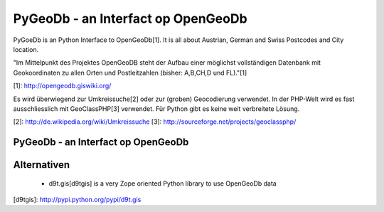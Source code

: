 PyGeoDb - an Interfact op OpenGeoDb
===================================

PyGoeDb is an Python Interface to OpenGeoDb[1]. It is all about Austrian, German and Swiss Postcodes and
City location.

"Im Mittelpunkt des Projektes OpenGeoDB steht der Aufbau einer möglichst vollständigen Datenbank
mit Geokoordinaten zu allen Orten und Postleitzahlen (bisher: A,B,CH,D und FL)."[1]

[1]: http://opengeodb.giswiki.org/

Es wird überwiegend zur Umkreissuche[2] oder zur (groben) Geocodierung verwendet. In der PHP-Welt wird es
fast ausschliesslich mit GeoClassPHP[3] verwendet. Für Python gibt es keine weit verbreitete Lösung.

[2]: http://de.wikipedia.org/wiki/Umkreissuche
[3]: http://sourceforge.net/projects/geoclassphp/



PyGeoDb - an Interfact op OpenGeoDb
-----------------------------------


Alternativen
------------

 * d9t.gis[d9tgis] is a very Zope oriented Python library to use OpenGeoDb data

[d9tgis]: http://pypi.python.org/pypi/d9t.gis